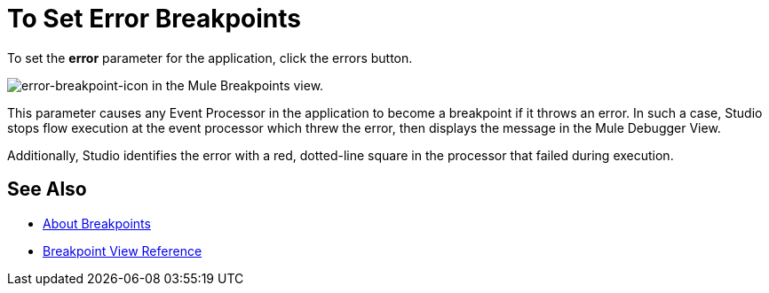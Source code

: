 = To Set Error Breakpoints

To set the *error* parameter for the application, click the errors button.

image:to-set-error-breakpoints-55f71.png[error-breakpoint-icon] in the Mule Breakpoints view.

This parameter causes any Event Processor in the application to become a breakpoint if it throws an error. In such a case, Studio stops flow execution at the event processor which threw the error, then displays the message in the Mule Debugger View.

Additionally, Studio identifies the error with a red, dotted-line square in the processor that failed during execution.

== See Also

* link:/anypoint-studio/v/7.1/breakpoints-concepts[About Breakpoints]
* link:/anypoint-studio/v/7.1/breakpoint-view-reference[Breakpoint View Reference]
